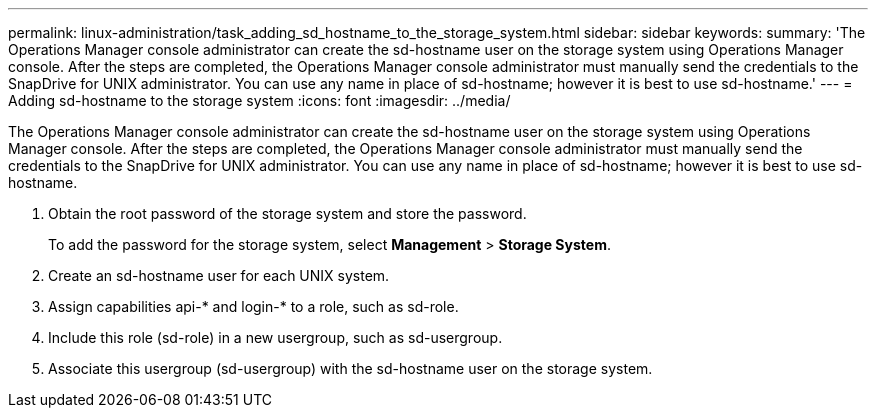 ---
permalink: linux-administration/task_adding_sd_hostname_to_the_storage_system.html
sidebar: sidebar
keywords: 
summary: 'The Operations Manager console administrator can create the sd-hostname user on the storage system using Operations Manager console. After the steps are completed, the Operations Manager console administrator must manually send the credentials to the SnapDrive for UNIX administrator. You can use any name in place of sd-hostname; however it is best to use sd-hostname.'
---
= Adding sd-hostname to the storage system
:icons: font
:imagesdir: ../media/

[.lead]
The Operations Manager console administrator can create the sd-hostname user on the storage system using Operations Manager console. After the steps are completed, the Operations Manager console administrator must manually send the credentials to the SnapDrive for UNIX administrator. You can use any name in place of sd-hostname; however it is best to use sd-hostname.

. Obtain the root password of the storage system and store the password.
+
To add the password for the storage system, select *Management* > *Storage System*.

. Create an sd-hostname user for each UNIX system.
. Assign capabilities api-* and login-* to a role, such as sd-role.
. Include this role (sd-role) in a new usergroup, such as sd-usergroup.
. Associate this usergroup (sd-usergroup) with the sd-hostname user on the storage system.
